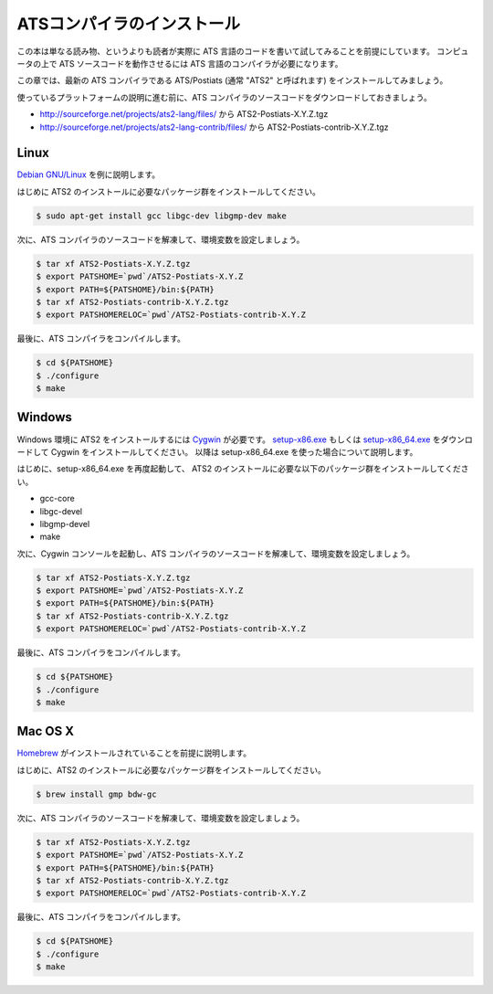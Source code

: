 ===========================
ATSコンパイラのインストール
===========================

この本は単なる読み物、というよりも読者が実際に ATS 言語のコードを書いて試してみることを前提にしています。
コンピュータの上で ATS ソースコードを動作させるには ATS 言語のコンパイラが必要になります。

この章では、最新の ATS コンパイラである ATS/Postiats (通常 "ATS2" と呼ばれます) をインストールしてみましょう。

使っているプラットフォームの説明に進む前に、ATS コンパイラのソースコードをダウンロードしておきましょう。

* http://sourceforge.net/projects/ats2-lang/files/ から ATS2-Postiats-X.Y.Z.tgz
* http://sourceforge.net/projects/ats2-lang-contrib/files/ から ATS2-Postiats-contrib-X.Y.Z.tgz

Linux
=====

`Debian GNU/Linux`_ を例に説明します。

はじめに ATS2 のインストールに必要なパッケージ群をインストールしてください。

.. code-block:: shell

   $ sudo apt-get install gcc libgc-dev libgmp-dev make

次に、ATS コンパイラのソースコードを解凍して、環境変数を設定しましょう。

.. code-block:: shell

   $ tar xf ATS2-Postiats-X.Y.Z.tgz
   $ export PATSHOME=`pwd`/ATS2-Postiats-X.Y.Z
   $ export PATH=${PATSHOME}/bin:${PATH}
   $ tar xf ATS2-Postiats-contrib-X.Y.Z.tgz
   $ export PATSHOMERELOC=`pwd`/ATS2-Postiats-contrib-X.Y.Z

最後に、ATS コンパイラをコンパイルします。

.. code-block:: shell

   $ cd ${PATSHOME}
   $ ./configure
   $ make

.. _`Debian GNU/Linux`: https://www.debian.org/

Windows
=======

Windows 環境に ATS2 をインストールするには Cygwin_ が必要です。
`setup-x86.exe`_ もしくは `setup-x86_64.exe`_ をダウンロードして Cygwin をインストールしてください。
以降は setup-x86_64.exe を使った場合について説明します。

はじめに、setup-x86_64.exe を再度起動して、 ATS2 のインストールに必要な以下のパッケージ群をインストールしてください。

* gcc-core
* libgc-devel
* libgmp-devel
* make

.. _Cygwin: https://cygwin.com/
.. _`setup-x86.exe`: http://cygwin.com/setup-x86.exe
.. _`setup-x86_64.exe`: http://cygwin.com/setup-x86_64.exe

次に、Cygwin コンソールを起動し、ATS コンパイラのソースコードを解凍して、環境変数を設定しましょう。

.. code-block:: shell

   $ tar xf ATS2-Postiats-X.Y.Z.tgz
   $ export PATSHOME=`pwd`/ATS2-Postiats-X.Y.Z
   $ export PATH=${PATSHOME}/bin:${PATH}
   $ tar xf ATS2-Postiats-contrib-X.Y.Z.tgz
   $ export PATSHOMERELOC=`pwd`/ATS2-Postiats-contrib-X.Y.Z

最後に、ATS コンパイラをコンパイルします。

.. code-block:: shell

   $ cd ${PATSHOME}
   $ ./configure
   $ make

Mac OS X
========

Homebrew_ がインストールされていることを前提に説明します。

はじめに、ATS2 のインストールに必要なパッケージ群をインストールしてください。

.. code-block:: shell

   $ brew install gmp bdw-gc

次に、ATS コンパイラのソースコードを解凍して、環境変数を設定しましょう。

.. code-block:: shell

   $ tar xf ATS2-Postiats-X.Y.Z.tgz
   $ export PATSHOME=`pwd`/ATS2-Postiats-X.Y.Z
   $ export PATH=${PATSHOME}/bin:${PATH}
   $ tar xf ATS2-Postiats-contrib-X.Y.Z.tgz
   $ export PATSHOMERELOC=`pwd`/ATS2-Postiats-contrib-X.Y.Z

最後に、ATS コンパイラをコンパイルします。

.. code-block:: shell

   $ cd ${PATSHOME}
   $ ./configure
   $ make

.. _Homebrew: http://brew.sh/
